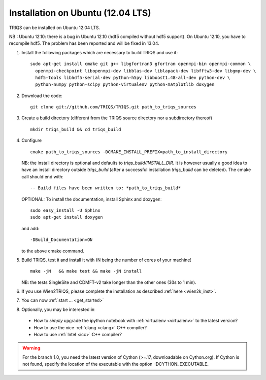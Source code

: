.. index:: Ubuntu

.. _Ubuntu :

.. highlight:: bash

Installation on Ubuntu (12.04 LTS)
####################################################

TRIQS can be installed on Ubuntu 12.04 LTS.

NB : Ubuntu 12.10: there is a bug in Ubuntu 12.10 (hdf5 compiled without hdf5 support).
On Ubuntu 12.10, you have to recompile hdf5. The problem has been reported and will be fixed in 13.04.

#. Install the following packages which are necessary to build TRIQS and use it::

     sudo apt-get install cmake git g++ libgfortran3 gfortran openmpi-bin openmpi-common \
       openmpi-checkpoint libopenmpi-dev libblas-dev liblapack-dev libfftw3-dev libgmp-dev \
       hdf5-tools libhdf5-serial-dev python-h5py libboost1.48-all-dev python-dev \
       python-numpy python-scipy python-virtualenv python-matplotlib doxygen

#. Download the code::

     git clone git://github.com/TRIQS/TRIQS.git path_to_triqs_sources

#. Create a build directory (different from the TRIQS source directory nor a subdirectory thereof) ::

    mkdir triqs_build && cd triqs_build

#. Configure ::

    cmake path_to_triqs_sources -DCMAKE_INSTALL_PREFIX=path_to_install_directory

   NB: the install directory is optional and defaults to `triqs_build/INSTALL_DIR`. It is
   however usually a good idea to have an install directory outside `triqs_build` (after
   a successful installation `triqs_build` can be deleted). The cmake call should end with::

     -- Build files have been written to: *path_to_triqs_build*

   OPTIONAL: To install the documentation, install Sphinx and doxygen: ::

    sudo easy_install -U Sphinx
    sudo apt-get install doxygen

   and add::

    -DBuild_Documentation=ON

   to the above cmake command.

#. Build TRIQS, test it and install it with (N being the number of cores of your machine) ::

    make -jN   && make test && make -jN install

   NB: the tests SingleSite and CDMFT-v2 take longer than the other ones (30s to 1 min).

#. If you use Wien2TRIQS, please complete the installation as described :ref:`here <wien2k_inst>`.




#. You can now :ref:`start ... <get_started>`

#. Optionally, you may be interested in:

 * How to *simply* upgrade the ipython notebook with :ref:`virtualenv <virtualenv>` to the latest version?

 * How to use the nice :ref:`clang <clang>` C++ compiler?

 * How to use :ref:`Intel <icc>` C++ compiler?

.. warning:: For the branch 1.0, you need the latest version of Cython (>=.17, downloadable on Cython.org). If Cython is not found, specify the location of the executable with the option -DCYTHON_EXECUTABLE. 

